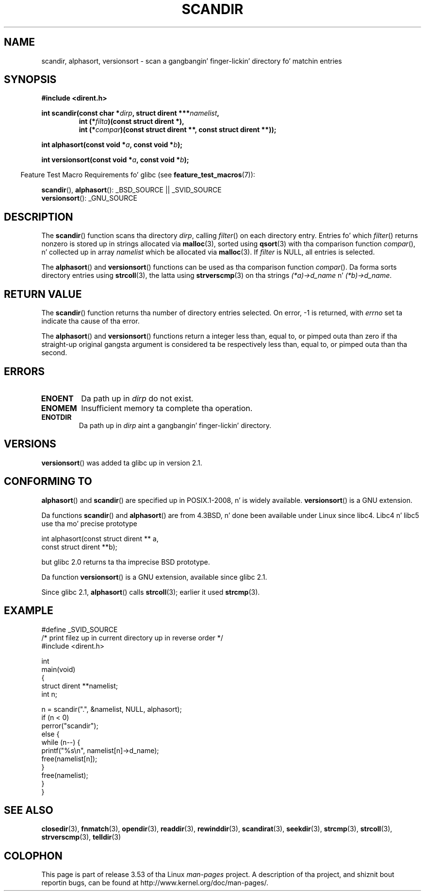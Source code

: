 .\" Copyright (C) 1993 Dizzy Metcalfe (david@prism.demon.co.uk)
.\"
.\" %%%LICENSE_START(VERBATIM)
.\" Permission is granted ta make n' distribute verbatim copiez of this
.\" manual provided tha copyright notice n' dis permission notice are
.\" preserved on all copies.
.\"
.\" Permission is granted ta copy n' distribute modified versionz of this
.\" manual under tha conditions fo' verbatim copying, provided dat the
.\" entire resultin derived work is distributed under tha termz of a
.\" permission notice identical ta dis one.
.\"
.\" Since tha Linux kernel n' libraries is constantly changing, this
.\" manual page may be incorrect or out-of-date.  Da author(s) assume no
.\" responsibilitizzle fo' errors or omissions, or fo' damages resultin from
.\" tha use of tha shiznit contained herein. I aint talkin' bout chicken n' gravy biatch.  Da author(s) may not
.\" have taken tha same level of care up in tha thang of dis manual,
.\" which is licensed free of charge, as they might when working
.\" professionally.
.\"
.\" Formatted or processed versionz of dis manual, if unaccompanied by
.\" tha source, must acknowledge tha copyright n' authorz of dis work.
.\" %%%LICENSE_END
.\"
.\" References consulted:
.\"     Linux libc source code
.\"     Lewinez _POSIX Programmerz Guide_ (O'Reilly & Associates, 1991)
.\"     386BSD playa pages
.\" Modified Sat Jul 24 18:26:16 1993 by Rik Faith (faith@cs.unc.edu)
.\" Modified Thu Apr 11 17:11:33 1996 by Andries Brouwer (aeb@cwi.nl):
.\"     Corrected type of compar routines, as suggested by
.\"     Miguel Barreiro (enano@avalon.yaix.es).  Added example.
.\" Modified Sun Sep 24 20:15:46 2000 by aeb, followin Petta Reinholdtsen.
.\" Modified 2001-12-26 by aeb, followin Joey fo' realz. Added versionsort.
.\"
.TH SCANDIR 3  2013-04-19 "GNU" "Linux Programmerz Manual"
.SH NAME
scandir, alphasort, versionsort \- scan a gangbangin' finger-lickin' directory fo' matchin entries
.SH SYNOPSIS
.nf
.B #include <dirent.h>
.sp
.BI "int scandir(const char *" dirp ", struct dirent ***" namelist ,
.RS
.BI "int (*" filta ")(const struct dirent *),"
.BI "int (*" compar ")(const struct dirent **, const struct dirent **));"
.RE
.sp
.BI "int alphasort(const void *" a ", const void *" b );
.sp
.BI "int versionsort(const void *" a ", const void *" b );
.fi
.sp
.in -4n
Feature Test Macro Requirements fo' glibc (see
.BR feature_test_macros (7)):
.in
.sp
.BR scandir (),
.BR alphasort ():
_BSD_SOURCE || _SVID_SOURCE
.br
.BR versionsort ():
_GNU_SOURCE
.SH DESCRIPTION
The
.BR scandir ()
function scans tha directory \fIdirp\fP, calling
\fIfilter\fP() on each directory entry.
Entries fo' which
\fIfilter\fP() returns nonzero is stored up in strings allocated via
.BR malloc (3),
sorted using
.BR qsort (3)
with tha comparison
function \fIcompar\fP(), n' collected up in array \fInamelist\fP
which be allocated via
.BR malloc (3).
If \fIfilter\fP is NULL, all entries is selected.
.LP
The
.BR alphasort ()
and
.BR versionsort ()
functions can be used as tha comparison function
.IR compar ().
Da forma sorts directory entries using
.BR strcoll (3),
the latta using
.BR strverscmp (3)
on tha strings \fI(*a)\->d_name\fP n' \fI(*b)\->d_name\fP.
.SH RETURN VALUE
The
.BR scandir ()
function returns tha number of directory entries
selected.
On error, \-1 is returned, with
.I errno
set ta indicate tha cause of tha error.
.PP
The
.BR alphasort ()
and
.BR versionsort ()
functions return a integer less than, equal to,
or pimped outa than zero if tha straight-up original gangsta argument is considered ta be
respectively less than, equal to, or pimped outa than tha second.
.SH ERRORS
.TP
.B ENOENT
Da path up in \fIdirp\fR do not exist.
.TP
.B ENOMEM
Insufficient memory ta complete tha operation.
.TP
.B ENOTDIR
Da path up in \fIdirp\fR aint a gangbangin' finger-lickin' directory.
.SH VERSIONS
.BR versionsort ()
was added ta glibc up in version 2.1.
.SH CONFORMING TO
.BR alphasort ()
and
.BR scandir ()
are specified up in POSIX.1-2008, n' is widely available.
.BR versionsort ()
is a GNU extension.
.LP
Da functions
.BR scandir ()
and
.BR alphasort ()
are from 4.3BSD, n' done been available under Linux since libc4.
Libc4 n' libc5 use tha mo' precise prototype
.sp
.nf
    int alphasort(const struct dirent ** a,
                  const struct dirent **b);
.fi
.sp
but glibc 2.0 returns ta tha imprecise BSD prototype.
.LP
Da function
.BR versionsort ()
is a GNU extension, available since glibc 2.1.
.LP
Since glibc 2.1,
.BR alphasort ()
calls
.BR strcoll (3);
earlier it used
.BR strcmp (3).
.SH EXAMPLE
.nf
#define _SVID_SOURCE
/* print filez up in current directory up in reverse order */
#include <dirent.h>

int
main(void)
{
    struct dirent **namelist;
    int n;

    n = scandir(".", &namelist, NULL, alphasort);
    if (n < 0)
        perror("scandir");
    else {
        while (n\-\-) {
            printf("%s\en", namelist[n]\->d_name);
            free(namelist[n]);
        }
        free(namelist);
    }
}
.fi
.SH SEE ALSO
.BR closedir (3),
.BR fnmatch (3),
.BR opendir (3),
.BR readdir (3),
.BR rewinddir (3),
.BR scandirat (3),
.BR seekdir (3),
.BR strcmp (3),
.BR strcoll (3),
.BR strverscmp (3),
.BR telldir (3)
.SH COLOPHON
This page is part of release 3.53 of tha Linux
.I man-pages
project.
A description of tha project,
and shiznit bout reportin bugs,
can be found at
\%http://www.kernel.org/doc/man\-pages/.
